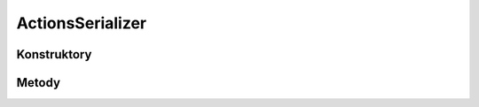 *****************
ActionsSerializer
*****************

.. sphinxsharp:type:: public class ActionsSerializer
	
	

Konstruktory
============

.. sphinxsharp:method:: public ActionsSerializer()
	
	


.. sphinxsharp:method:: public ActionsSerializer(JObject data)
	:param(1): 
	
	


Metody
======

.. sphinxsharp:method:: public ActionMeta[] GetActionsMeta()
	
	


